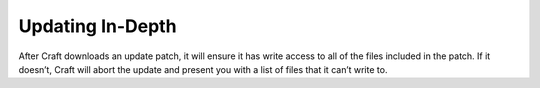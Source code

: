 .. _updatingInDepth:

Updating In-Depth
=================

After Craft downloads an update patch, it will ensure it has write access to all of the files included in the patch. If it doesn’t, Craft will abort the update and present you with a list of files that it can’t write to.
